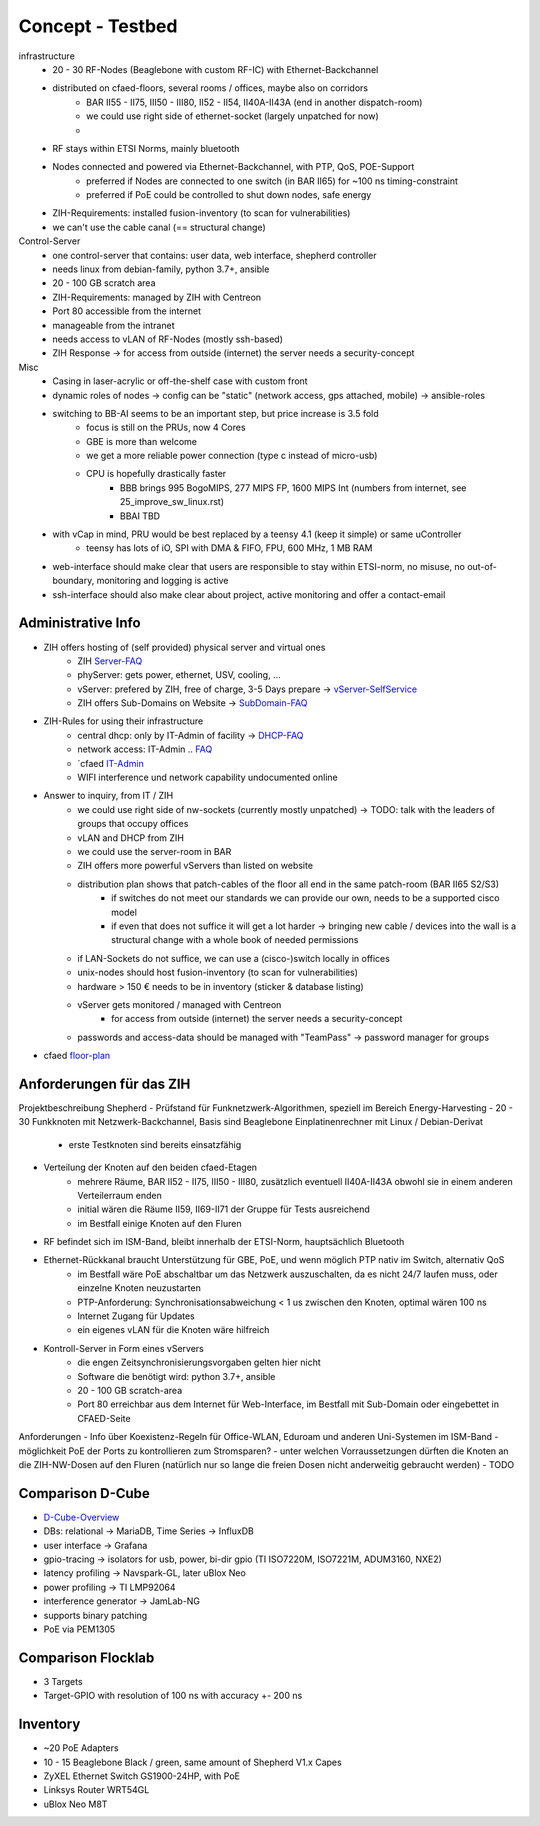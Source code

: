 Concept - Testbed
=================

infrastructure
    - 20 - 30 RF-Nodes (Beaglebone with custom RF-IC) with Ethernet-Backchannel
    - distributed on cfaed-floors, several rooms / offices, maybe also on corridors
        - BAR II55 - II75, III50 - III80, II52 - II54, II40A-II43A (end in another dispatch-room)
        - we could use right side of ethernet-socket (largely unpatched for now)
        -
    - RF stays within ETSI Norms, mainly bluetooth
    - Nodes connected and powered via Ethernet-Backchannel, with PTP, QoS, POE-Support
        - preferred if Nodes are connected to one switch (in BAR II65) for ~100 ns timing-constraint
        - preferred if PoE could be controlled to shut down nodes, safe energy
    - ZIH-Requirements: installed fusion-inventory (to scan for vulnerabilities)
    - we can't use the cable canal (== structural change)

Control-Server
    - one control-server that contains: user data, web interface, shepherd controller
    - needs linux from debian-family, python 3.7+, ansible
    - 20 - 100 GB scratch area
    - ZIH-Requirements: managed by ZIH with Centreon
    - Port 80 accessible from the internet
    - manageable from the intranet
    - needs access to vLAN of RF-Nodes (mostly ssh-based)
    - ZIH Response -> for access from outside (internet) the server needs a security-concept

Misc
    - Casing in laser-acrylic or off-the-shelf case with custom front
    - dynamic roles of nodes -> config can be "static" (network access, gps attached, mobile) -> ansible-roles
    - switching to BB-AI seems to be an important step, but price increase is 3.5 fold
        - focus is still on the PRUs, now 4 Cores
        - GBE is more than welcome
        - we get a more reliable power connection (type c instead of micro-usb)
        - CPU is hopefully drastically faster
            - BBB brings 995 BogoMIPS, 277 MIPS FP, 1600 MIPS Int (numbers from internet, see 25_improve_sw_linux.rst)
            - BBAI TBD
    - with vCap in mind, PRU would be best replaced by a teensy 4.1 (keep it simple) or same uController
        - teensy has lots of iO, SPI with DMA & FIFO, FPU, 600 MHz, 1 MB RAM
    - web-interface should make clear that users are responsible to stay within ETSI-norm, no misuse, no out-of-boundary, monitoring and logging is active
    - ssh-interface should also make clear about project, active monitoring and offer a contact-email

Administrative Info
-------------------

- ZIH offers hosting of (self provided) physical server and virtual ones
    - ZIH Server-FAQ_
    - phyServer: gets power, ethernet, USV, cooling, ...
    - vServer: prefered by ZIH, free of charge, 3-5 Days prepare -> vServer-SelfService_
    - ZIH offers Sub-Domains on Website -> SubDomain-FAQ_
- ZIH-Rules for using their infrastructure
    - central dhcp: only by IT-Admin of facility -> DHCP-FAQ_
    - network access: IT-Admin .. `FAQ <https://tu-dresden.de/zih/dienste/service-katalog/arbeitsumgebung/bereitstellung_datennetz>`_
    - `cfaed IT-Admin_
    - WIFI interference und network capability undocumented online
- Answer to inquiry, from IT / ZIH
    - we could use right side of nw-sockets (currently mostly unpatched) -> TODO: talk with the leaders of groups that occupy offices
    - vLAN and DHCP from ZIH
    - we could use the server-room in BAR
    - ZIH offers more powerful vServers than listed on website
    - distribution plan shows that patch-cables of the floor all end in the same patch-room (BAR II65 S2/S3)
        - if switches do not meet our standards we can provide our own, needs to be a supported cisco model
        - if even that does not suffice it will get a lot harder -> bringing new cable / devices into the wall is a structural change with a whole book of needed permissions
    - if LAN-Sockets do not suffice, we can use a (cisco-)switch locally in offices
    - unix-nodes should host fusion-inventory (to scan for vulnerabilities)
    - hardware > 150 € needs to be in inventory (sticker & database listing)
    - vServer gets monitored / managed with Centreon
        - for access from outside (internet) the server needs a security-concept
    - passwords and access-data should be managed with "TeamPass" -> password manager for groups
- cfaed floor-plan_

.. _Server-FAQ: https://tu-dresden.de/zih/dienste/service-katalog/zusammenarbeiten-und-forschen/server_hosting
.. _DHCP-FAQ: https://tu-dresden.de/zih/dienste/service-katalog/arbeitsumgebung/zentrale_ip_adressverwaltung
.. _SubDomain-FAQ: https://tu-dresden.de/zih/dienste/service-katalog/arbeitsumgebung/domains-dns/management
.. _IT-Admin: https://cfaed.tu-dresden.de/it-support
.. _vServer-SelfService: https://selfservice.zih.tu-dresden.de/l/index.php/cloud_dienste>
.. _floor-plan: https://navigator.tu-dresden.de/etplan/bar/02

Anforderungen für das ZIH
-------------------------

Projektbeschreibung Shepherd
- Prüfstand für Funknetzwerk-Algorithmen, speziell im Bereich Energy-Harvesting
- 20 - 30 Funkknoten mit Netzwerk-Backchannel, Basis sind Beaglebone Einplatinenrechner mit Linux / Debian-Derivat
    - erste Testknoten sind bereits einsatzfähig
- Verteilung der Knoten auf den beiden cfaed-Etagen
    - mehrere Räume, BAR II52 - II75, III50 - III80, zusätzlich eventuell II40A-II43A obwohl sie in einem anderen Verteilerraum enden
    - initial wären die Räume II59, II69-II71 der Gruppe für Tests ausreichend
    - im Bestfall einige Knoten auf den Fluren
- RF befindet sich im ISM-Band, bleibt innerhalb der ETSI-Norm, hauptsächlich Bluetooth
- Ethernet-Rückkanal braucht Unterstützung für GBE, PoE, und wenn möglich PTP nativ im Switch, alternativ QoS
    - im Bestfall wäre PoE abschaltbar um das Netzwerk auszuschalten, da es nicht 24/7 laufen muss, oder einzelne Knoten neuzustarten
    - PTP-Anforderung: Synchronisationsabweichung < 1 us zwischen den Knoten, optimal wären 100 ns
    - Internet Zugang für Updates
    - ein eigenes vLAN für die Knoten wäre hilfreich
- Kontroll-Server in Form eines vServers
    - die engen Zeitsynchronisierungsvorgaben gelten hier nicht
    - Software die benötigt wird: python 3.7+, ansible
    - 20 - 100 GB scratch-area
    - Port 80 erreichbar aus dem Internet für Web-Interface, im Bestfall mit Sub-Domain oder eingebettet in CFAED-Seite

Anforderungen
- Info über Koexistenz-Regeln für Office-WLAN, Eduroam und anderen Uni-Systemen im ISM-Band
- möglichkeit PoE der Ports zu kontrollieren zum Stromsparen?
- unter welchen Vorraussetzungen dürften die Knoten an die ZIH-NW-Dosen auf den Fluren (natürlich nur so lange die freien Dosen nicht anderweitig gebraucht werden)
- TODO


Comparison D-Cube
-----------------

- D-Cube-Overview_
- DBs: relational -> MariaDB, Time Series -> InfluxDB
- user interface -> Grafana
- gpio-tracing -> isolators for usb, power, bi-dir gpio (TI ISO7220M, ISO7221M, ADUM3160, NXE2)
- latency profiling -> Navspark-GL, later uBlox Neo
- power profiling -> TI LMP92064
- interference generator -> JamLab-NG
- supports binary patching
- PoE via PEM1305

.. _D-Cube-Overview: http://www.carloalbertoboano.com/documents/D-Cube_overview.pdf

Comparison Flocklab
-------------------

- 3 Targets
- Target-GPIO with resolution of 100 ns with accuracy +- 200 ns


Inventory
---------

- ~20 PoE Adapters
- 10 - 15 Beaglebone Black / green, same amount of Shepherd V1.x Capes
- ZyXEL Ethernet Switch GS1900-24HP, with PoE
- Linksys Router WRT54GL
- uBlox Neo M8T
